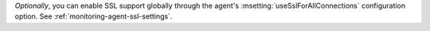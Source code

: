 *Optionally*, you can enable SSL support globally through the agent's
:msetting:`useSslForAllConnections` configuration option. See
:ref:`monitoring-agent-ssl-settings`.